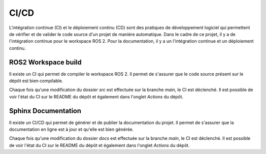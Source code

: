 CI/CD
=====

L'intégration continue (CI) et le déploiement continu (CD) sont des pratiques de développement logiciel qui permettent de vérifier et de valider le code source d'un projet de manière automatique.
Dans le cadre de ce projet, il y a de l'intégration continue pour le workspace ROS 2.
Pour la documentation, il y a un l'intégration continue et un déploiement continu.

ROS2 Workspace build
--------------------

Il existe un CI qui permet de compiler le workspace ROS 2.
Il permet de s'assurer que le code source présent sur le dépôt est bien compilable.

Chaque fois qu'une modification du dossier `src` est effectuée sur la branche `main`, le CI est déclenché.
Il est possible de voir l'état du CI sur le README du dépôt et également dans l'onglet `Actions` du dépôt.

Sphinx Documentation
--------------------

Il existe un CI/CD qui permet de générer et de publier la documentation du projet.
Il permet de s'assurer que la documentation en ligne est à jour et qu'elle est bien générée.

Chaque fois qu'une modification du dossier `docs` est effectuée sur la branche `main`, le CI est déclenché.
Il est possible de voir l'état du CI sur le README du dépôt et également dans l'onglet `Actions` du dépôt.





